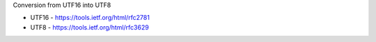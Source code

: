 Conversion from UTF16 into UTF8

* UTF16 - https://tools.ietf.org/html/rfc2781
* UTF8 - https://tools.ietf.org/html/rfc3629
